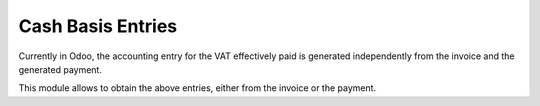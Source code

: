 Cash Basis Entries
==================

Currently in Odoo, the accounting entry for the VAT effectively paid is
generated independently from the invoice and the generated payment.

This module allows to obtain the above entries, either from the invoice or the
payment.
